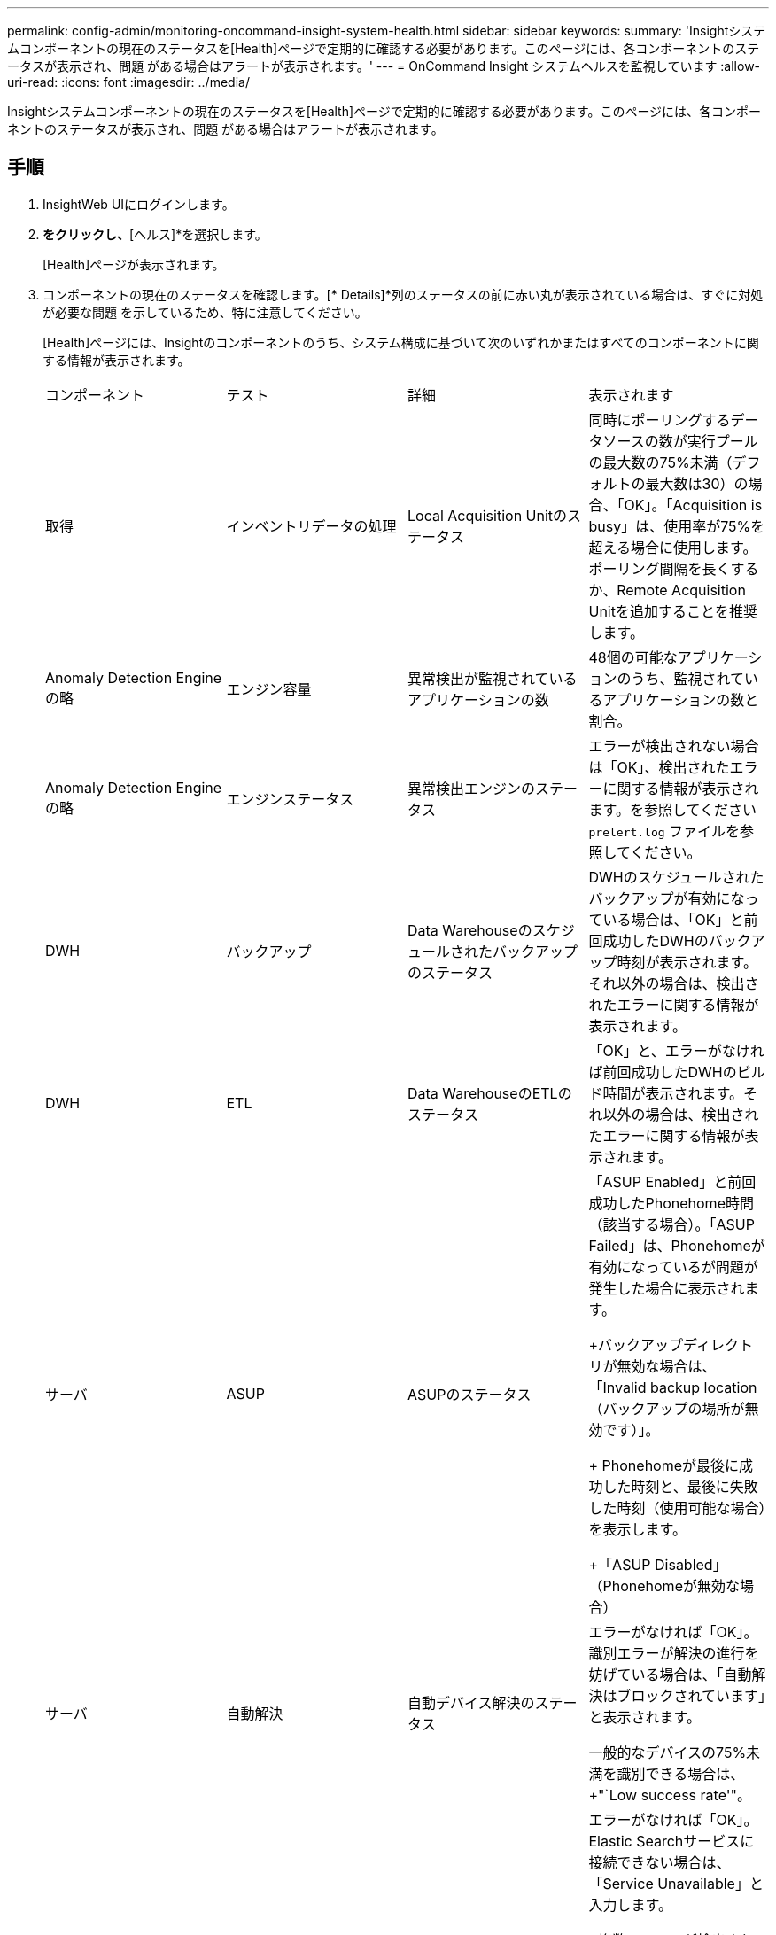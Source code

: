 ---
permalink: config-admin/monitoring-oncommand-insight-system-health.html 
sidebar: sidebar 
keywords:  
summary: 'Insightシステムコンポーネントの現在のステータスを[Health]ページで定期的に確認する必要があります。このページには、各コンポーネントのステータスが表示され、問題 がある場合はアラートが表示されます。' 
---
= OnCommand Insight システムヘルスを監視しています
:allow-uri-read: 
:icons: font
:imagesdir: ../media/


[role="lead"]
Insightシステムコンポーネントの現在のステータスを[Health]ページで定期的に確認する必要があります。このページには、各コンポーネントのステータスが表示され、問題 がある場合はアラートが表示されます。



== 手順

. InsightWeb UIにログインします。
. [管理]*をクリックし、*[ヘルス]*を選択します。
+
[Health]ページが表示されます。

. コンポーネントの現在のステータスを確認します。[* Details]*列のステータスの前に赤い丸が表示されている場合は、すぐに対処が必要な問題 を示しているため、特に注意してください。
+
[Health]ページには、Insightのコンポーネントのうち、システム構成に基づいて次のいずれかまたはすべてのコンポーネントに関する情報が表示されます。

+
|===


| コンポーネント | テスト | 詳細 | 表示されます 


 a| 
取得
 a| 
インベントリデータの処理
 a| 
Local Acquisition Unitのステータス
 a| 
同時にポーリングするデータソースの数が実行プールの最大数の75%未満（デフォルトの最大数は30）の場合、「OK」。「Acquisition is busy」は、使用率が75%を超える場合に使用します。ポーリング間隔を長くするか、Remote Acquisition Unitを追加することを推奨します。



 a| 
Anomaly Detection Engineの略
 a| 
エンジン容量
 a| 
異常検出が監視されているアプリケーションの数
 a| 
48個の可能なアプリケーションのうち、監視されているアプリケーションの数と割合。



 a| 
Anomaly Detection Engineの略
 a| 
エンジンステータス
 a| 
異常検出エンジンのステータス
 a| 
エラーが検出されない場合は「OK」、検出されたエラーに関する情報が表示されます。を参照してください `prelert.log` ファイルを参照してください。



 a| 
DWH
 a| 
バックアップ
 a| 
Data Warehouseのスケジュールされたバックアップのステータス
 a| 
DWHのスケジュールされたバックアップが有効になっている場合は、「OK」と前回成功したDWHのバックアップ時刻が表示されます。それ以外の場合は、検出されたエラーに関する情報が表示されます。



 a| 
DWH
 a| 
ETL
 a| 
Data WarehouseのETLのステータス
 a| 
「OK」と、エラーがなければ前回成功したDWHのビルド時間が表示されます。それ以外の場合は、検出されたエラーに関する情報が表示されます。



 a| 
サーバ
 a| 
ASUP
 a| 
ASUPのステータス
 a| 
「ASUP Enabled」と前回成功したPhonehome時間（該当する場合）。「ASUP Failed」は、Phonehomeが有効になっているが問題が発生した場合に表示されます。

+バックアップディレクトリが無効な場合は、「Invalid backup location（バックアップの場所が無効です）」。

+ Phonehomeが最後に成功した時刻と、最後に失敗した時刻（使用可能な場合）を表示します。

+「ASUP Disabled」（Phonehomeが無効な場合）



 a| 
サーバ
 a| 
自動解決
 a| 
自動デバイス解決のステータス
 a| 
エラーがなければ「OK」。識別エラーが解決の進行を妨げている場合は、「自動解決はブロックされています」と表示されます。

一般的なデバイスの75%未満を識別できる場合は、+"`Low success rate'"。



 a| 
サーバ
 a| 
Elasticsearch を指定します
 a| 
Elasticsearchデータストアのステータス
 a| 
エラーがなければ「OK」。Elastic Searchサービスに接続できない場合は、「Service Unavailable」と入力します。

+複数のノードが検出された場合は「Cluster mode detected」

+「High memory utilization」（ヒープ領域の使用率が85%を超えている場合）

+「ステータス：赤」は、Elasticsearchでエラーが報告されたことを示します。エラーに関する情報を表示し、カスタマーサポートに問い合わせることを推奨します。



 a| 
サーバ
 a| 
CPU
 a| 
InsightのCPU使用率
 a| 
CPU負荷が65%未満の場合は「OK」。"`SシステムのCPU負荷が高くなっています。CPUの負荷を軽減します。 CPU負荷が65%を超えている場合。



 a| 
サーバ
 a| 
ディスクスペース
 a| 
ディスクスペースのステータス
 a| 
空きディスクスペース、Insightで使用されているディスクスペース、およびInsight用に予約されている推奨ディスクスペース。ディスク使用率が80%を超えている場合は「Low Disk Space（ディスクスペースが不足しています）」。



 a| 
サーバ
 a| 
EventBusの略
 a| 
EventBusのステータス
 a| 
EventBusキューが空の場合は「`EventBus is empty`」、それ以外の場合はEventBusキューのステータスが表示されます。



 a| 
サーバ
 a| 
インベントリデータの処理
 a| 
Insight Serverのインベントリデータ処理機能のステータス
 a| 
Insight Serverがビジー状態でない場合は「OK」。サーバが過去1時間の75%以上の時間でビジー状態になっている場合、「サーバはビジー状態です」と表示されます。では、データソースを追加しないようにし、環境を複数のサーバに分割することを推奨しています。



 a| 
サーバ
 a| 
MySQL
 a| 
MySQLデータベースのステータス
 a| 
問題が検出されない場合は「OK」。"'データベースにパフォーマンスの問題があります。低速クエリの数が5%を超えると、一部のクエリの実行に時間がかかりすぎます。

+"'データベース・ログ・ファイルが過去1時間に<size> を超えて増加しましたエラーログが20 KBを超える場合は、MySQLログファイルを確認してください。



 a| 
サーバ
 a| 
パフォーマンスアーカイブ
 a| 
パフォーマンスアーカイブのステータス
 a| 
「Performance archive is enabled」または「Performance archive is not enabled」というメッセージが表示されます。



 a| 
サーバ
 a| 
物理メモリ
 a| 
物理メモリのステータス
 a| 
メモリ使用率が85%未満の場合は「OK」。"`memory usage is high.メモリ使用率が85%を超える場合は、システムの安定性のために全体的なメモリフットプリントを削減します。



 a| 
サーバ
 a| 
サービスパック
 a| 
サービスパックの有無
 a| 
Insightで使用可能なサービスパックがあるかどうかが表示されます。サービスパックが使用可能な場合は、指示が表示されます。



 a| 
サーバ
 a| 
使用状況の情報
 a| 
使用状況情報の送信ステータス
 a| 
使用状況に関する情報のネットアップへの送信が有効か無効かが表示されます。無効な場合は有効にすることをお勧め最後に試行された、または最後に成功した送信時刻を表示します

+発生した問題に関する情報を表示します。



 a| 
サーバ
 a| 
違反です
 a| 
未解決の違反のステータス
 a| 
未解決の違反の数が上限の75%未満の場合は「OK」。未解決の違反の数が上限の75%を超えている場合は、「Maximum number of open violations allowed is <number> 」と表示されます。パフォーマンスポリシーの設定を確認することを推奨します。

+「違反マネージャはブロックされています」は、未解決の違反の数が上限に達している場合に表示されます。

+新しい違反は作成できないので、パフォーマンスポリシーの設定を確認することを推奨します。



 a| 
サーバ
 a| 
週次バックアップ
 a| 
週次バックアップのステータス
 a| 
週次バックアップが有効になっている場合は「OK」、有効になっていない場合は「週次バックアップは有効になっていません」と表示されます。

|===
+
[NOTE]
====
異常検出エンジンにエラーが表示された場合は、を参照してください `prelert.log` 詳細については、次の場所にあるファイルを参照してください。-windows： `disk drive:\install directory\SANscreen\Wildfly\Standalone\Logs`- Linux： `/var/log/netapp/oci/wildfly/`

[+]

====

